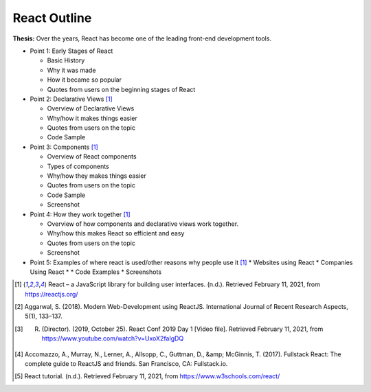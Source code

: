React Outline
=============

**Thesis:** Over the years, React has become one of the leading front-end
development tools.

* Point 1: Early Stages of React

  * Basic History
  * Why it was made
  * How it became so popular
  * Quotes from users on the beginning stages of React

* Point 2: Declarative Views [#f1]_

  * Overview of Declarative Views
  * Why/how it makes things easier
  * Quotes from users on the topic
  * Code Sample

* Point 3: Components [#f1]_

  * Overview of React components
  * Types of components
  * Why/how they makes things easier
  * Quotes from users on the topic
  * Code Sample
  * Screenshot

* Point 4: How they work together [#f1]_

  * Overview of how components and declarative views work together.
  * Why/how this makes React so efficient and easy
  * Quotes from users on the topic
  * Screenshot

* Point 5: Examples of where react is used/other reasons why people use it [#f1]_
  * Websites using React
  * Companies Using React
  *
  * Code Examples
  * Screenshots

.. [#f1] React – a JavaScript library for building user interfaces. (n.d.). Retrieved February 11, 2021, from https://reactjs.org/
.. [#f2] Aggarwal, S. (2018). Modern Web-Development using ReactJS. International Journal of Recent Research Aspects, 5(1), 133–137.
.. [#f3] R. (Director). (2019, October 25). React Conf 2019 Day 1 [Video file]. Retrieved February 11, 2021, from https://www.youtube.com/watch?v=UxoX2faIgDQ
.. [#f4] Accomazzo, A., Murray, N., Lerner, A., Allsopp, C., Guttman, D., &amp; McGinnis, T. (2017). Fullstack React: The complete guide to ReactJS and friends. San Francisco, CA: Fullstack.io.
.. [#f5] React tutorial. (n.d.). Retrieved February 11, 2021, from https://www.w3schools.com/react/
